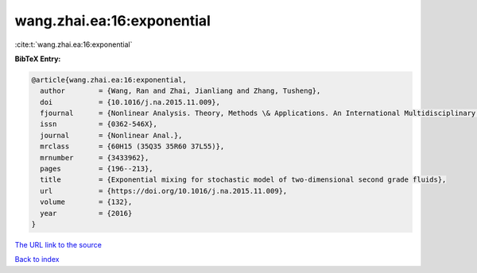 wang.zhai.ea:16:exponential
===========================

:cite:t:`wang.zhai.ea:16:exponential`

**BibTeX Entry:**

.. code-block:: bibtex

   @article{wang.zhai.ea:16:exponential,
     author        = {Wang, Ran and Zhai, Jianliang and Zhang, Tusheng},
     doi           = {10.1016/j.na.2015.11.009},
     fjournal      = {Nonlinear Analysis. Theory, Methods \& Applications. An International Multidisciplinary Journal},
     issn          = {0362-546X},
     journal       = {Nonlinear Anal.},
     mrclass       = {60H15 (35Q35 35R60 37L55)},
     mrnumber      = {3433962},
     pages         = {196--213},
     title         = {Exponential mixing for stochastic model of two-dimensional second grade fluids},
     url           = {https://doi.org/10.1016/j.na.2015.11.009},
     volume        = {132},
     year          = {2016}
   }
`The URL link to the source <https://doi.org/10.1016/j.na.2015.11.009>`_


`Back to index <../By-Cite-Keys.html>`_
